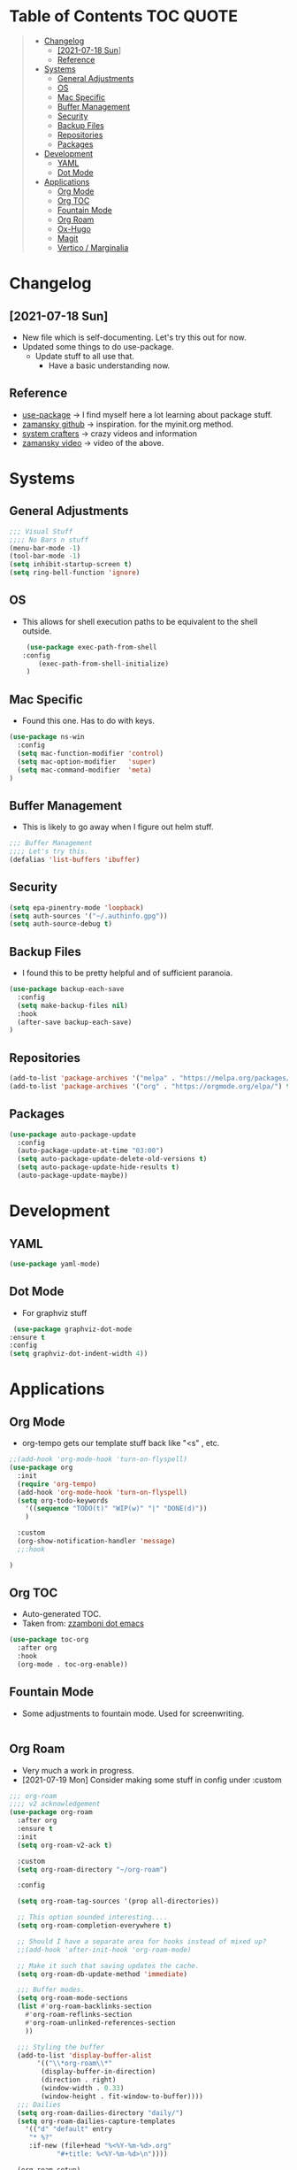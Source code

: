 #+STARTUP: overview 
#+PROPERTY: header-args :comments yes :results silent
* Table of Contents                                               :TOC:QUOTE:
#+BEGIN_QUOTE
- [[#changelog][Changelog]]
  - [[#2021-07-18-sun][[2021-07-18 Sun]]]
  -  [[#reference][Reference]]
- [[#systems][Systems]]
  - [[#general-adjustments][General Adjustments]]
  - [[#os][OS]]
  - [[#mac-specific][Mac Specific]]
  - [[#buffer-management][Buffer Management]]
  - [[#security][Security]]
  - [[#backup-files][Backup Files]]
  - [[#repositories][Repositories]]
  - [[#packages][Packages]]
- [[#development][Development]]
  - [[#yaml][YAML]]
  - [[#dot-mode][Dot Mode]]
- [[#applications][Applications]]
  - [[#org-mode][Org Mode]]
  - [[#org-toc][Org TOC]]
  - [[#fountain-mode][Fountain Mode]]
  - [[#org-roam][Org Roam]]
  - [[#ox-hugo][Ox-Hugo]]
  - [[#magit][Magit]]
  - [[#vertico--marginalia][Vertico / Marginalia]]
#+END_QUOTE

* Changelog
** [2021-07-18 Sun]
   - New file which is self-documenting.  Let's try this out for now.
   - Updated some things to do use-package.
     - Update stuff to all use that.
       - Have a basic understanding now.

**  Reference
   - [[https://github.com/jwiegley/use-package][use-package]]     -> I find myself here a lot learning about package stuff.
   - [[https://github.com/zamansky/using-emacs][zamansky github]] -> inspiration. for the myinit.org method.
   - [[https://systemcrafters.cc/][system crafters]] -> crazy videos and information
   - [[https://youtu.be/EX9PKK3EMaw][zamansky video]]  -> video of the above.
* Systems  
** General Adjustments
 #+begin_src emacs-lisp
   ;;; Visual Stuff
   ;;;; No Bars n stuff
   (menu-bar-mode -1)
   (tool-bar-mode -1)
   (setq inhibit-startup-screen t)
   (setq ring-bell-function 'ignore)
 #+end_src
** OS
   - This allows for shell execution paths to be equivalent to the
     shell outside.
    #+begin_src emacs-lisp
      (use-package exec-path-from-shell
	 :config
         (exec-path-from-shell-initialize)
      )
    #+end_src

** Mac Specific
  - Found this one.  Has to do with keys.
  #+begin_src emacs-lisp
    (use-package ns-win
      :config
      (setq mac-function-modifier 'control)
      (setq mac-option-modifier   'super)
      (setq mac-command-modifier  'meta)
    )
  #+end_src

** Buffer Management
   - This is likely to go away when I figure out helm stuff.
   #+begin_src emacs-lisp
     ;;; Buffer Management
     ;;;; Let's try this.
     (defalias 'list-buffers 'ibuffer)
   #+end_src
** Security
#+begin_src emacs-lisp
  (setq epa-pinentry-mode 'loopback)
  (setq auth-sources '("~/.authinfo.gpg"))
  (setq auth-source-debug t)
#+end_src
** Backup Files
  - I found this to be pretty helpful and of sufficient paranoia.
  #+begin_src emacs-lisp
    (use-package backup-each-save
      :config
      (setq make-backup-files nil)
      :hook
      (after-save backup-each-save)
    )
  #+end_src  
** Repositories
   #+begin_src emacs-lisp
     (add-to-list 'package-archives '("melpa" . "https://melpa.org/packages/")t)
     (add-to-list 'package-archives '("org" . "https://orgmode.org/elpa/") t)
   #+end_src
** Packages
   
#+begin_src emacs-lisp
  (use-package auto-package-update
    :config
    (auto-package-update-at-time "03:00")
    (setq auto-package-update-delete-old-versions t)
    (setq auto-package-update-hide-results t)
    (auto-package-update-maybe))
#+end_src
   
* Development
** YAML
   #+begin_src emacs-lisp
     (use-package yaml-mode)
   #+end_src   

** Dot Mode
   - For graphviz stuff


   #+begin_src emacs-lisp
   (use-package graphviz-dot-mode
  :ensure t
  :config
  (setq graphviz-dot-indent-width 4))

   #+end_src
* Applications
** Org Mode
   - org-tempo gets our template stuff back like "<s" , etc.
     
   #+begin_src emacs-lisp
     ;;(add-hook 'org-mode-hook 'turn-on-flyspell)
     (use-package org
       :init
       (require 'org-tempo)
       (add-hook 'org-mode-hook 'turn-on-flyspell)
       (setq org-todo-keywords
	     '((sequence "TODO(t)" "WIP(w)" "|" "DONE(d)"))
	     )

       :custom
       (org-show-notification-handler 'message)
       ;;:hook

     )
   #+end_src
** Org TOC
   - Auto-generated TOC.   
   - Taken from: [[https://github.com/zzamboni/dot-emacs/blob/master/init.org][zzamboni dot emacs]]
   #+begin_src emacs-lisp
     (use-package toc-org
       :after org
       :hook
       (org-mode . toc-org-enable))
   #+end_src

   

** Fountain Mode
   - Some adjustments to fountain mode.  Used for screenwriting.
#+begin_src emacs-lisp

#+end_src
     
** Org Roam
   - Very much a work in progress.
   - [2021-07-19 Mon] Consider making some stuff in config under :custom
   #+begin_src emacs-lisp
     ;;; org-roam
     ;;;; v2 acknowledgement
     (use-package org-roam
       :after org
       :ensure t
       :init
       (setq org-roam-v2-ack t)

       :custom
       (setq org-roam-directory "~/org-roam")

       :config

       (setq org-roam-tag-sources '(prop all-directories))
  
       ;; This option sounded interesting....
       (setq org-roam-completion-everywhere t)

       ;; Should I have a separate area for hooks instead of mixed up?
       ;;(add-hook 'after-init-hook 'org-roam-mode)

       ;; Make it such that saving updates the cache.
       (setq org-roam-db-update-method 'immediate)

       ;;; Buffer modes.
       (setq org-roam-mode-sections
	   (list #'org-roam-backlinks-section
		 #'org-roam-reflinks-section
		 #'org-roam-unlinked-references-section
		 ))

       ;;; Styling the buffer
       (add-to-list 'display-buffer-alist
		    '(("\\*org-roam\\*"
		     (display-buffer-in-direction)
		     (direction . right)
		     (window-width . 0.33)
		     (window-height . fit-window-to-buffer))))
       ;;; Dailies
       (setq org-roam-dailies-directory "daily/")
       (setq org-roam-dailies-capture-templates
	     '(("d" "default" entry
	      "* %?"
	      :if-new (file+head "%<%Y-%m-%d>.org"
				 "#+title: %<%Y-%m-%d>\n"))))

       (org-roam-setup)

       :bind (
	      ("C-c n l" . org-roam-buffer-toggle)
	      ("C-c n f" . org-roam-node-find)
	      ("C-c n g" . org-roam-graph)
	      ("C-c n i" . org-roam-node-insert)
	      ("C-c n c" . org-roam-capture)
	      ;; Nodes
	      ("C-c n a" . org-roam-tag-add)
	      ;; Dailies
	      ("C-c n j" . org-roam-dailies-goto-today))

       ;; Templating stuff
       ;;; Capture template information
       ;;setq org-roam-capture-templates
       ;;     '(("d" "default" plain "%?"
       ;;	:if-new (file+head "%<%Y%m%d%H%M%S>-${slug}.org"
       ;;			   "#+title: ${title}\n")
       ;;	:unnarrowed t)))
       ;;(setq org-roam-capture-templates
       ;;	'(("d" "default" plain "%?"
       ;;	  :if-new (file+head "%<%Y%m%d%H%M%S>-${slug}.org"
       ;;			     "#+title: ${title}\n"))))

     )
   #+end_src
*** Vulpea
    - random package used to bring to the table new functions.
      #+begin_src emacs-lisp
	(use-package vulpea
	  :ensure t)
      #+end_src
** Ox-Hugo
   #+begin_src emacs-lisp
	  (use-package ox-hugo
	    :ensure t
	    :after ox
     )
   #+end_src 
** Magit
   #+begin_src emacs-lisp
     ;;; Magit/Github style stuff
     (use-package magit
       :config
       (setq magit-git-debug t)
       (setq password-cache nil)
       (setq magit-process-find-password-functions '(magit-process-password-auth-source))
       )

     (use-package magithub
       :after magit
       :ensure t
       :config (magithub-feature-autoinject t)
       )

     (use-package ghub
       :config
       (setq ghub-use-workaround-for-emacs-bug 'force)
     )


   #+end_src

** Vertico / Marginalia
- [2022-03-27 Sun] - Using Vertico as this seemed to be a good
  compromise as ivy seemed just a bit too annoying.  Simple
  configuration taken from here: [[https://systemcrafters.cc/emacs-tips/streamline-completions-with-vertico/][Reference]].

#+begin_src emacs-lisp
(use-package vertico
  :ensure t
  :init
  (vertico-mode))
#+end_src

#+begin_src emacs-lisp
  (use-package marginalia
    :ensure t
    :after vertico
    :custom
    (marginalia-annotators '(marginalia-annotators-heavy marginalia-annotators-light nil))
    :init
    (marginalia-mode))
#+end_src

** COMMENT Ivy Mode
   - [2022-03-27 Sun] - Disabling it for now
   - [2021-07-23 Fri] - Trying out ivy.  Using the following as reference: [[https://writequit.org/denver-emacs/presentations/2017-04-11-ivy.html][Writequit Write-up]]
     - Per the above docs
       =ivy-use-virtual-buffers=
         Add recent files and bookmarks to the ivy-switch-buffer
       =ivy-count-format=
         Displays the current and total number in the collection in the promp

     #+begin_src emacs-lisp :noeval
       (use-package ivy
	 :demand
	 :config
	 (setq ivy-use-virtual-buffers t
	       ivy-count-format "%d/%d "))
     #+end_src

